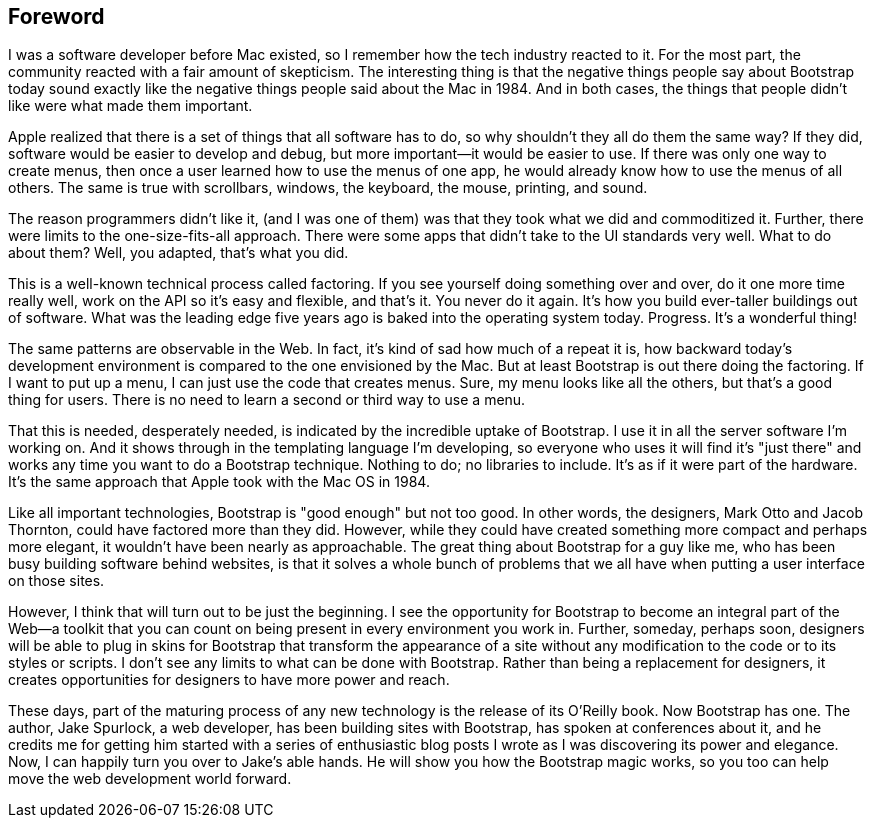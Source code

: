 [au="Dave Winer", auaffil="editor, <emphasis role="italic">Scripting News</emphasis>, January 2013, New York"]
[preface]

Foreword
--------

I was a software developer before Mac existed, so I remember how the tech industry reacted to it. For the most part, the community reacted with a fair amount of skepticism. The interesting thing is that the negative things people say about Bootstrap today sound exactly like the negative things people said about the Mac in 1984. And in both cases, the things that people didn't like were what made them important.((("Winer, Dave")))

Apple realized that there is a set of things that all software has to do, so why shouldn't they all do them the same way? If they did, software would be easier to develop and debug, but more important—it would be easier to use. If there was only one way to create menus, then once a user learned how to use the menus of one app, he would already know how to use the menus of all others. The same is true with scrollbars, windows, the keyboard, the mouse, printing, and sound.

The reason programmers didn't like it, (and I was one of them) was that they took what we did and commoditized it. Further, there were limits to the one-size-fits-all approach. There were some apps that didn't take to the UI standards very well. What to do about them? Well, you adapted, that's what you did.((("UIs (user interfaces)", "standardization of")))

This is a well-known technical process called factoring. If you see yourself doing something over and over, do it one more time really well, work on the API so it's easy and flexible, and that's it. You never do it again. It's how you build ever-taller buildings out of software. What was the leading edge five years ago is baked into the operating system today. Progress. It's a wonderful thing!((("factoring, definition of")))

The same patterns are observable in the Web. In fact, it's kind of sad how much of a repeat it is, how backward today's development environment is compared to the one envisioned by the Mac. But at least Bootstrap is out there doing the factoring. If I want to put up a menu, I can just use the code that creates menus. Sure, my menu looks like all the others, but that's a good thing for users. There is no need to learn a second or third way to use a menu.(((Bootstrap, factoring and)))

That this is needed, desperately needed, is indicated by the incredible uptake of Bootstrap. I use it in all the server software I'm working on. And it shows through in the templating language I'm developing, so everyone who uses it will find it's "just there" and works any time you want to do a Bootstrap technique. Nothing to do; no libraries to include. It's as if it were part of the hardware. It's the same approach that Apple took with the Mac OS in 1984.(((Bootstrap, similarities to Mac OS)))((("Mac OS, similarities to Bootstrap")))

Like all important technologies, Bootstrap is "good enough" but not too good. In other words, the designers, Mark Otto and Jacob Thornton, could have factored more than they did. However, while they could have created something more compact and perhaps more elegant, it wouldn't have been nearly as approachable. The great thing about Bootstrap for a guy like me, who has been busy building software behind websites, is that it solves a whole bunch of problems that we all have when putting a user interface on those sites.((("Otto, Mark")))((("Thornton, Jacob")))

However, I think that will turn out to be just the beginning. I see the opportunity for Bootstrap to become an integral part of the Web—a toolkit that you can count on being present in every environment you work in. Further, someday, perhaps soon, designers will be able to plug in skins for Bootstrap that transform the appearance of a site without any modification to the code or to its styles or scripts. I don't see any limits to what can be done with Bootstrap. Rather than being a replacement for designers, it creates opportunities for designers to have more power and reach.(((Bootstrap, future of)))

These days, part of the maturing process of any new technology is the release of its O'Reilly book. Now Bootstrap has one. The author, Jake Spurlock, a web developer, has been building sites with Bootstrap, has spoken at conferences about it, and he credits me for getting him started with a series of enthusiastic blog posts I wrote as I was discovering its power and elegance. Now, I can happily turn you over to Jake's able hands. He will show you how the Bootstrap magic works, so you too can help move the web development world forward.
